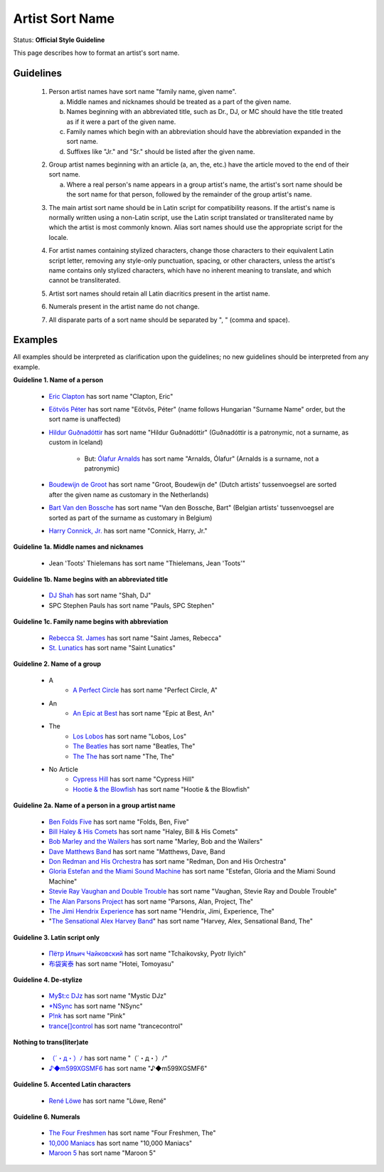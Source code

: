 .. MusicBrainz Documentation Project

.. https://musicbrainz.org/doc/Style/Artist/Sort_Name

Artist Sort Name
================

Status: **Official Style Guideline**

This page describes how to format an artist's sort name.

Guidelines
----------

   1. Person artist names have sort name "family name, given name".

      (a) Middle names and nicknames should be treated as a part of the given name.
      (b) Names beginning with an abbreviated title, such as Dr., DJ, or MC should have the title treated as if it were a part of the given name.
      (c) Family names which begin with an abbreviation should have the abbreviation expanded in the sort name.
      (d) Suffixes like "Jr." and "Sr." should be listed after the given name.

   .. newline between bullets

   2. Group artist names beginning with an article (a, an, the, etc.) have the article moved to the end of their sort name.

      (a) Where a real person's name appears in a group artist's name, the artist's sort name should be the sort name for that person, followed by the remainder of the group artist's name.

   .. newline between bullets

   3. The main artist sort name should be in Latin script for compatibility reasons. If the artist's name is normally written using a non-Latin script, use the Latin script translated or transliterated name by which the artist is most commonly known. Alias sort names should use the appropriate script for the locale.

   .. newline between bullets

   4. For artist names containing stylized characters, change those characters to their equivalent Latin script letter, removing any style-only punctuation, spacing, or other characters, unless the artist's name contains only stylized characters, which have no inherent meaning to translate, and which cannot be transliterated.

   .. newline between bullets

   5. Artist sort names should retain all Latin diacritics present in the artist name.

   .. newline between bullets

   6. Numerals present in the artist name do not change.

   .. newline between bullets

   7. All disparate parts of a sort name should be separated by ", " (comma and space).


Examples
--------

All examples should be interpreted as clarification upon the guidelines; no new guidelines should be interpreted from any example.

**Guideline 1. Name of a person**

   - `Eric Clapton <https://musicbrainz.org/artist/618b6900-0618-4f1e-b835-bccb17f84294>`_ has sort name "Clapton, Eric"
   - `Eötvös Péter <https://musicbrainz.org/artist/bc807a53-e825-4452-960e-3c87e3bc95f7>`_ has sort name "Eötvös, Péter" (name follows Hungarian "Surname Name" order, but the sort name is unaffected)
   - `Hildur Guðnadóttir <https://musicbrainz.org/artist/8a399a51-6b93-448e-82c0-f86c83602605>`_ has sort name "Hildur Guðnadóttir" (Guðnadóttir is a patronymic, not a surname, as custom in Iceland)

      - But: `Ólafur Arnalds <https://musicbrainz.org/artist/6655955b-1c1e-4bcb-84e4-81bcd9efab30>`_ has sort name "Arnalds, Ólafur" (Arnalds is a surname, not a patronymic)

   - `Boudewijn de Groot <https://musicbrainz.org/artist/eb4b6d16-9d9d-481e-85ad-fd972827bc91>`_ has sort name "Groot, Boudewijn de" (Dutch artists' tussenvoegsel are sorted after the given name as customary in the Netherlands)
   - `Bart Van den Bossche <https://musicbrainz.org/artist/da8daaa2-f06c-455a-873f-b8b9fe88f9cc>`_ has sort name "Van den Bossche, Bart" (Belgian artists' tussenvoegsel are sorted as part of the surname as customary in Belgium)
   - `Harry Connick, Jr. <https://musicbrainz.org/artist/fd23e684-270f-4507-9cb0-a0e0d7854d16>`_ has sort name "Connick, Harry, Jr."


**Guideline 1a. Middle names and nicknames**

   - Jean 'Toots' Thielemans has sort name "Thielemans, Jean 'Toots'"


**Guideline 1b. Name begins with an abbreviated title**

   - `DJ Shah <https://musicbrainz.org/artist/ebd7d505-9eb8-4c74-9dd4-ebe308e04d72>`_ has sort name "Shah, DJ"
   - SPC Stephen Pauls has sort name "Pauls, SPC Stephen"


**Guideline 1c. Family name begins with abbreviation**

   - `Rebecca St. James <https://musicbrainz.org/artist/302716e4-a702-4bbc-baac-591f8a8e20bc>`_ has sort name "Saint James, Rebecca"
   - `St. Lunatics <https://musicbrainz.org/artist/51da3924-90e9-41fb-be47-58f30176a101>`_ has sort name "Saint Lunatics"


**Guideline 2. Name of a group**

   - A
      - `A Perfect Circle <https://musicbrainz.org/artist/078a9376-3c04-4280-b7d7-b20e158f345d>`_ has sort name "Perfect Circle, A"
   - An
      - `An Epic at Best <https://musicbrainz.org/artist/351abf24-534b-4aad-b26c-d19f56c572f2>`_ has sort name "Epic at Best, An"
   - The
      - `Los Lobos <https://musicbrainz.org/artist/2b9967c7-3246-4658-a561-ded5408dd9af>`_ has sort name "Lobos, Los"
      - `The Beatles <https://musicbrainz.org/artist/b10bbbfc-cf9e-42e0-be17-e2c3e1d2600d>`_ has sort name "Beatles, The"
      - `The The <https://musicbrainz.org/artist/a7409219-a681-4072-adb2-5285106ce6f2>`_ has sort name "The, The"
   - No Article
      - `Cypress Hill <https://musicbrainz.org/artist/51508c1f-8d07-4a00-9cf1-26c570fe7b78>`_ has sort name "Cypress Hill"
      - `Hootie & the Blowfish <https://musicbrainz.org/artist/b3120863-d98d-4bad-a637-8abd8cde6685>`_ has sort name "Hootie & the Blowfish"


**Guideline 2a. Name of a person in a group artist name**

   - `Ben Folds Five <https://musicbrainz.org/artist/abe2669a-a612-4bf6-9193-bb4f4b8a9088>`_ has sort name "Folds, Ben, Five"
   - `Bill Haley & His Comets <https://musicbrainz.org/artist/4458d70d-c215-4f06-beea-ebd448dad6ac>`_ has sort name "Haley, Bill & His Comets"
   - `Bob Marley and the Wailers <https://musicbrainz.org/artist/c296e10c-110a-4103-9e77-47bfebb7fb2e>`_ has sort name "Marley, Bob and the Wailers"
   - `Dave Matthews Band <https://musicbrainz.org/artist/07e748f1-075e-428d-85dc-ce3be434e906>`_ has sort name "Matthews, Dave, Band
   - `Don Redman and His Orchestra <https://musicbrainz.org/artist/2bf1f61a-6dc8-43bd-aaf4-8852a0c4a345>`_ has sort name "Redman, Don and His Orchestra"
   - `Gloria Estefan and the Miami Sound Machine <https://musicbrainz.org/artist/40d8f506-0d62-49bd-9bae-8c52b72c9ee1>`_ has sort name "Estefan, Gloria and the Miami Sound Machine"
   - `Stevie Ray Vaughan and Double Trouble <https://musicbrainz.org/artist/e3c8b0c8-3fa0-464b-b1f5-119cb52d3817>`_ has sort name "Vaughan, Stevie Ray and Double Trouble"
   - `The Alan Parsons Project <https://musicbrainz.org/artist/f98711e5-06f7-43ed-8239-da0f61a9c460>`_ has sort name "Parsons, Alan, Project, The"
   - `The Jimi Hendrix Experience <https://musicbrainz.org/artist/33b3c323-77c2-417c-a5b4-af7e6a111cc9>`_ has sort name "Hendrix, Jimi, Experience, The"
   - "`The Sensational Alex Harvey Band <https://musicbrainz.org/artist/b304dc15-a567-47f7-9db0-8e9a1aeeba1e>`_" has sort name "Harvey, Alex, Sensational Band, The"


**Guideline 3. Latin script only**

   - `Пётр Ильич Чайковский <https://musicbrainz.org/artist/9ddd7abc-9e1b-471d-8031-583bc6bc8be9>`_ has sort name "Tchaikovsky, Pyotr Ilyich"
   - `布袋寅泰‎ <https://musicbrainz.org/artist/5565ae4b-bb20-48a4-a8b0-dfdeb53b555a>`_ has sort name "Hotei, Tomoyasu"


**Guideline 4. De-stylize**

   - `My$t:c DJz <https://musicbrainz.org/artist/7c259e8a-f67b-45ff-b0f5-6b63d3a692cf>`_ has sort name "Mystic DJz"
   - `*NSync <https://musicbrainz.org/artist/603ba565-3967-4be1-931e-9cb945394e86>`_ has sort name "NSync"
   - `P!nk <https://musicbrainz.org/artist/f4d5cc07-3bc9-4836-9b15-88a08359bc63>`_ has sort name "Pink"
   - `trance[]control <https://musicbrainz.org/artist/902286c2-e7d1-4ee8-adb6-216d6a71a05c>`_ has sort name "trancecontrol"

**Nothing to trans(liter)ate**

   - `（´・д・）ﾉ <https://musicbrainz.org/artist/595198f1-3558-4a57-be64-f0f5f5de7254>`_ has sort name "（´・д・）ﾉ"
   - `♪◆m599XGSMF6 <https://musicbrainz.org/artist/d867d382-35fc-49fb-a45a-64b66c0b8557>`_ has sort name "♪◆m599XGSMF6"


**Guideline 5. Accented Latin characters**

   - `René Löwe <https://musicbrainz.org/artist/f12647e5-d3aa-4dd4-b83b-c45eea712b60>`_ has sort name "Löwe, René"


**Guideline 6. Numerals**

   - `The Four Freshmen <https://musicbrainz.org/artist/53a61b1f-dd88-45e7-b5d8-3e84038aa81a>`_ has sort name "Four Freshmen, The"
   - `10,000 Maniacs <https://musicbrainz.org/artist/b9a06530-1241-4162-836f-7b8e79deaa58>`_ has sort name "10,000 Maniacs"
   - `Maroon 5 <https://musicbrainz.org/artist/0ab49580-c84f-44d4-875f-d83760ea2cfe>`_ has sort name "Maroon 5"
